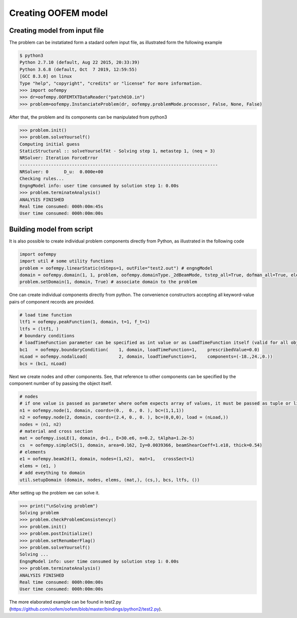 Creating OOFEM model
####################

Creating model from input file
==============================
The problem can be instatiated form a stadard oofem input file, as illustrated form the following example

.. code-block:: pycon

    $ python3
    Python 2.7.10 (default, Aug 22 2015, 20:33:39)
    Python 3.6.8 (default, Oct  7 2019, 12:59:55) 
    [GCC 8.3.0] on linux
    Type "help", "copyright", "credits" or "license" for more information.
    >>> import oofempy
    >>> dr=oofempy.OOFEMTXTDataReader("patch010.in")
    >>> problem=oofempy.InstanciateProblem(dr, oofempy.problemMode.processor, False, None, False)


After that, the problem and its components can be manipulated from python3

.. code-block:: pycon

    >>> problem.init()
    >>> problem.solveYourself()
    Computing initial guess
    StaticStructural :: solveYourselfAt - Solving step 1, metastep 1, (neq = 3)
    NRSolver: Iteration ForceError
    ----------------------------------------------------------------------------
    NRSolver: 0      D_u:  0.000e+00
    Checking rules...
    EngngModel info: user time consumed by solution step 1: 0.00s
    >>> problem.terminateAnalysis()
    ANALYSIS FINISHED
    Real time consumed: 000h:00m:45s
    User time consumed: 000h:00m:00s

Building model from script
==========================
It is also possible to create individual problem components directly from Python, as illustrated in the following code

.. code-block:: python3

    import oofempy
    import util # some utility functions
    problem = oofempy.linearStatic(nSteps=1, outFile="test2.out") # engngModel
    domain = oofempy.domain(1, 1, problem, oofempy.domainType._2dBeamMode, tstep_all=True, dofman_all=True, element_all=True) # domain aka mesh
    problem.setDomain(1, domain, True) # associate domain to the problem
    

One can create individual components directly from python. The convenience constructors accepting all keyword-value pairs of component records are provided. 

.. code-block:: python3

    # load time function
    ltf1 = oofempy.peakFunction(1, domain, t=1, f_t=1)
    ltfs = (ltf1, )
    # boundary conditions
    # loadTimeFunction parameter can be specified as int value or as LoadTimeFunction itself (valid for all objects with giveNumber() method)
    bc1   = oofempy.boundaryCondition(    1, domain, loadTimeFunction=1,    prescribedValue=0.0)
    nLoad = oofempy.nodalLoad(            2, domain, loadTimeFunction=1,    components=(-18.,24.,0.))
    bcs = (bc1, nLoad)
    
Next we create nodes and other components. See, that reference to other components can be specified by the component number of by passing the object itself.

.. code-block:: python3

    # nodes
    # if one value is passed as parameter where oofem expects array of values, it must be passed as tuple or list (see load in n4)
    n1 = oofempy.node(1, domain, coords=(0.,  0., 0. ), bc=(1,1,1))
    n2 = oofempy.node(2, domain, coords=(2.4, 0., 0. ), bc=(0,0,0), load = (nLoad,))
    nodes = (n1, n2)
    # material and cross section
    mat = oofempy.isoLE(1, domain, d=1., E=30.e6, n=0.2, tAlpha=1.2e-5)
    cs  = oofempy.simpleCS(1, domain, area=0.162, Iy=0.0039366, beamShearCoeff=1.e18, thick=0.54)
    # elements
    e1 = oofempy.beam2d(1, domain, nodes=(1,n2),  mat=1,   crossSect=1)
    elems = (e1, )
    # add eveything to domain 
    util.setupDomain (domain, nodes, elems, (mat,), (cs,), bcs, ltfs, ())

After setting up the problem we can solve it.

.. code-block:: pycon

    >>> print("\nSolving problem")
    Solving problem
    >>> problem.checkProblemConsistency()
    >>> problem.init()
    >>> problem.postInitialize()
    >>> problem.setRenumberFlag()
    >>> problem.solveYourself()
    Solving ...
    EngngModel info: user time consumed by solution step 1: 0.00s
    >>> problem.terminateAnalysis()
    ANALYSIS FINISHED
    Real time consumed: 000h:00m:00s
    User time consumed: 000h:00m:00s

The more elaborated example can be found in test2.py (https://github.com/oofem/oofem/blob/master/bindings/python2/test2.py).